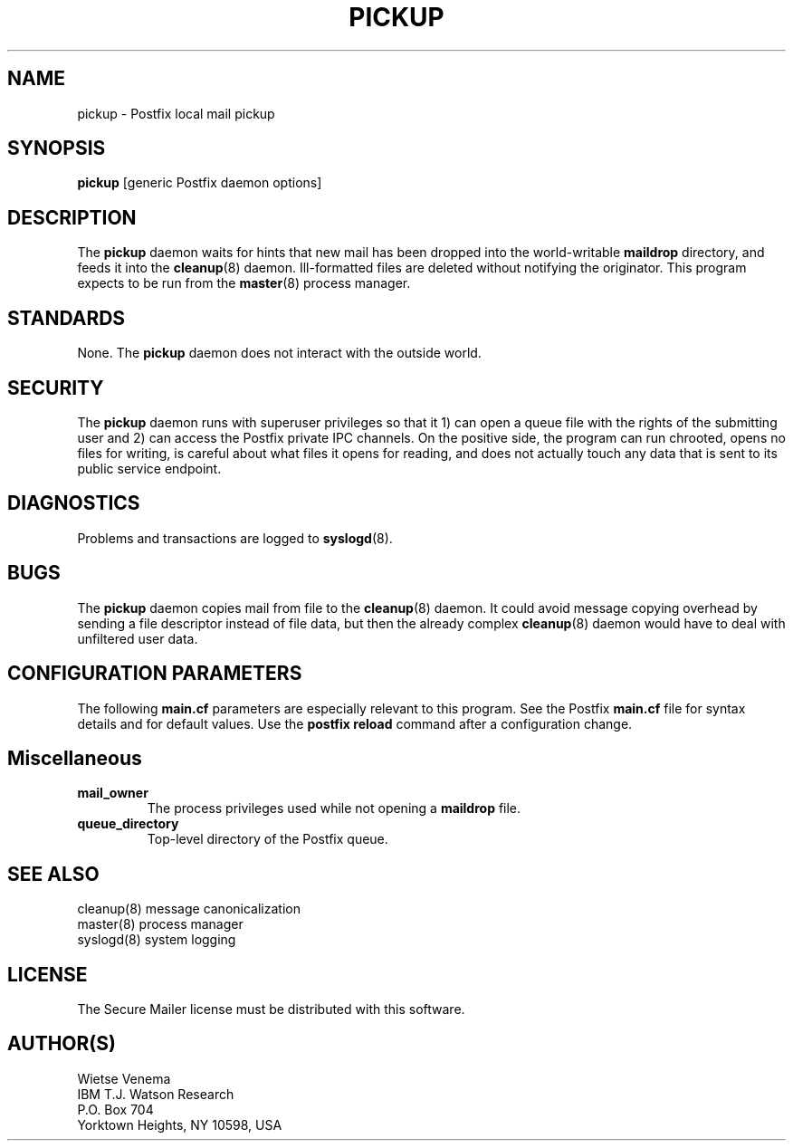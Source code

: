 .TH PICKUP 8 
.ad
.fi
.SH NAME
pickup
\-
Postfix local mail pickup
.SH SYNOPSIS
.na
.nf
\fBpickup\fR [generic Postfix daemon options]
.SH DESCRIPTION
.ad
.fi
The \fBpickup\fR daemon waits for hints that new mail has been
dropped into the world-writable \fBmaildrop\fR directory, and
feeds it into the \fBcleanup\fR(8) daemon.
Ill-formatted files are deleted without notifying the originator.
This program expects to be run from the \fBmaster\fR(8) process
manager.
.SH STANDARDS
.na
.nf
.ad
.fi
None. The \fBpickup\fR daemon does not interact with the outside world.
.SH SECURITY
.na
.nf
.ad
.fi
The \fBpickup\fR daemon runs with superuser privileges so that it
1) can open a queue file with the rights of the submitting user
and 2) can access the Postfix private IPC channels.
On the positive side, the program can run chrooted, opens no files
for writing, is careful about what files it opens for reading, and
does not actually touch any data that is sent to its public service
endpoint.
.SH DIAGNOSTICS
.ad
.fi
Problems and transactions are logged to \fBsyslogd\fR(8).
.SH BUGS
.ad
.fi
The \fBpickup\fR daemon copies mail from file to the \fBcleanup\fR(8)
daemon.  It could avoid message copying overhead by sending a file
descriptor instead of file data, but then the already complex
\fBcleanup\fR(8) daemon would have to deal with unfiltered user data.
.SH CONFIGURATION PARAMETERS
.na
.nf
.ad
.fi
The following \fBmain.cf\fR parameters are especially relevant to
this program. See the Postfix \fBmain.cf\fR file for syntax details
and for default values. Use the \fBpostfix reload\fR command after
a configuration change.
.SH Miscellaneous
.ad
.fi
.IP \fBmail_owner\fR
The process privileges used while not opening a \fBmaildrop\fR file.
.IP \fBqueue_directory\fR
Top-level directory of the Postfix queue.
.SH SEE ALSO
.na
.nf
cleanup(8) message canonicalization
master(8) process manager
syslogd(8) system logging
.SH LICENSE
.na
.nf
.ad
.fi
The Secure Mailer license must be distributed with this software.
.SH AUTHOR(S)
.na
.nf
Wietse Venema
IBM T.J. Watson Research
P.O. Box 704
Yorktown Heights, NY 10598, USA
